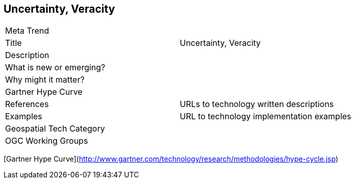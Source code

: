 //////
comment
//////

<<<

== Uncertainty, Veracity

<<<

[width="80%"]
|=======================
|Meta Trend	|
|Title | Uncertainty, Veracity
|Description |
| What is new or emerging?	|
| Why might it matter? |
| Gartner Hype Curve |
|References | URLs to technology written descriptions
|Examples | URL to technology implementation examples
|Geospatial Tech Category 	|
|OGC Working Groups |
|=======================

[Gartner Hype Curve](http://www.gartner.com/technology/research/methodologies/hype-cycle.jsp)
